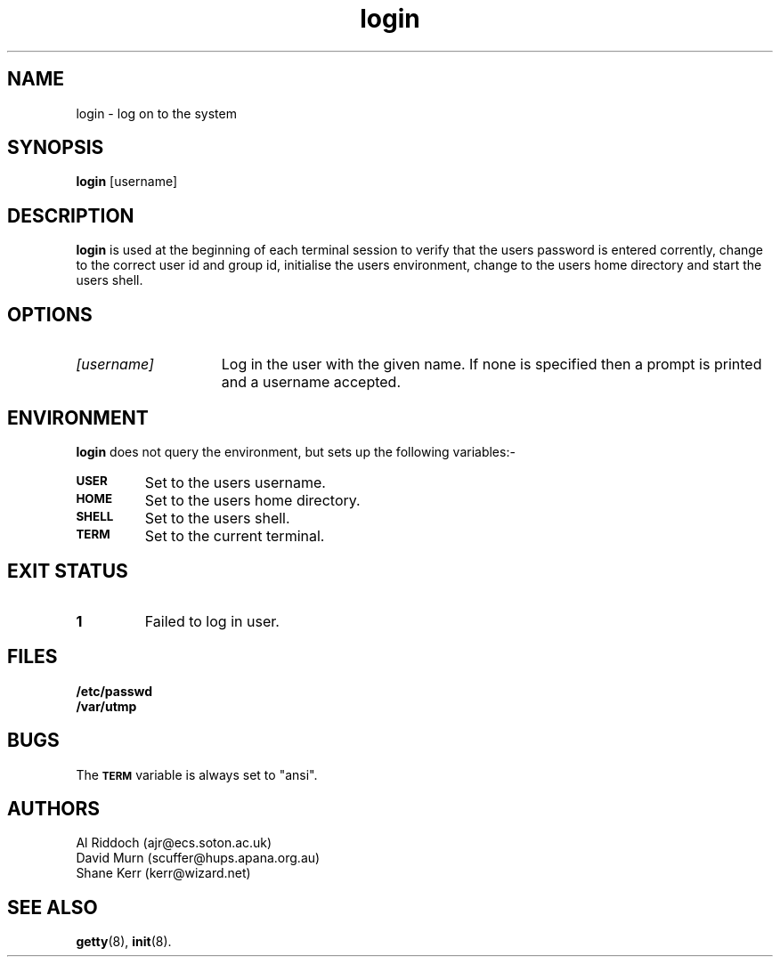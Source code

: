 .TH login 8
.SH NAME
login \- log on to the system
.SH SYNOPSIS
.B login
[username]
.SH DESCRIPTION
.B login
is used at the beginning of each terminal session to verify that the users
password is entered corrently,
change to the correct user id and group id, initialise
the users environment, change to the users home directory and start the users
shell.
.SH OPTIONS
.TP 15
.I "[username]"
Log in the user with the given name. If none is specified then a prompt
is printed and a username accepted.
.SH ENVIRONMENT
.B login
does not query the environment, but sets up the following variables:\-
.TP
.SB USER
Set to the users username.
.TP
.SB HOME
Set to the users home directory.
.TP
.SB SHELL
Set to the users shell.
.TP
.SB TERM
Set to the current terminal.
.SH EXIT STATUS
.TP
.B 1
Failed to log in user.
.SH FILES
.PD 0
.TP
.B /etc/passwd
.TP
.B /var/utmp
.PD
.SH BUGS
The
.SB TERM 
variable is always set to "ansi".
.SH AUTHORS
Al Riddoch (ajr@ecs.soton.ac.uk)
.br
David Murn (scuffer@hups.apana.org.au)
.br
Shane Kerr (kerr@wizard.net)
.SH SEE ALSO
.BR getty (8),
.BR init (8).
